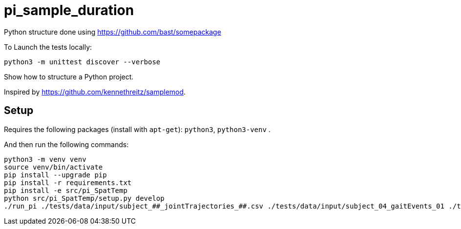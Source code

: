 
# pi_sample_duration

Python structure  done using https://github.com/bast/somepackage

To Launch the tests locally:


[source, shell]
----
python3 -m unittest discover --verbose
----

Show how to structure a Python project.

Inspired by https://github.com/kennethreitz/samplemod.

## Setup

Requires the following packages (install with `apt-get`): `python3`, `python3-venv` .

And then run the following commands:


[source, shell]
----
python3 -m venv venv
source venv/bin/activate
pip install --upgrade pip
pip install -r requirements.txt
pip install -e src/pi_SpatTemp
python src/pi_SpatTemp/setup.py develop
./run_pi ./tests/data/input/subject_##_jointTrajectories_##.csv ./tests/data/input/subject_04_gaitEvents_01 ./tests/data/output
----

